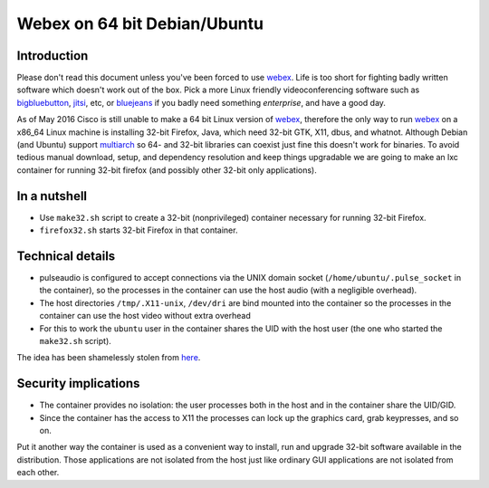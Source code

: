=============================
Webex on 64 bit Debian/Ubuntu
=============================

Introduction
============

Please don't read this document unless you've been forced to use webex_.
Life is too short for fighting badly written software which doesn't work out
of the box.  Pick a more Linux friendly videoconferencing software such as
bigbluebutton_, jitsi_, etc, or bluejeans_ if you badly need something
*enterprise*, and have a good day.

As of May 2016 Cisco is still unable to make a 64 bit Linux version of webex_,
therefore the only way to run webex_ on a x86_64 Linux machine is installing
32-bit Firefox, Java, which need 32-bit GTK, X11, dbus, and whatnot.
Although Debian (and Ubuntu) support multiarch_ so 64- and 32-bit libraries
can coexist just fine this doesn't work for binaries.
To avoid tedious manual download, setup, and dependency resolution and keep
things upgradable we are going to make an lxc container for running 32-bit
firefox (and possibly other 32-bit only applications).

.. _bigbluebutton: http://bigbluebutton.org
.. _jitsi: https://jitsi.org
.. _bluejeans: https://bluejeans.com
.. _webex: https://webex.com
.. _multiarch: https://wiki.debian.org/Multiarch/HOWTO


In a nutshell
=============

* Use ``make32.sh`` script to create a 32-bit (nonprivileged) container
  necessary for running 32-bit Firefox.
* ``firefox32.sh`` starts 32-bit Firefox in that container.


Technical details
=================

* pulseaudio is configured to accept connections via the UNIX domain
  socket (``/home/ubuntu/.pulse_socket`` in the container), so the processes
  in the container can use the host audio (with a negligible overhead).
* The host directories ``/tmp/.X11-unix``, ``/dev/dri`` are bind mounted
  into the container so the processes in the container can use the host
  video without extra overhead
* For this to work the ``ubuntu`` user in the container shares the UID
  with the host user (the one who started the ``make32.sh`` script).

The idea has been shamelessly stolen from here_.

.. _here: https://www.flockport.com/run-gui-apps-in-lxc-containers

Security implications
=====================

* The container provides no isolation: the user processes both in the host
  and in the container share the UID/GID.
* Since the container has the access to X11 the processes can lock up
  the graphics card, grab keypresses, and so on.
  
Put it another way the container is used as a convenient way to install, run
and upgrade 32-bit software available in the distribution. Those applications
are not isolated from the host just like ordinary GUI applications are not
isolated from each other.

